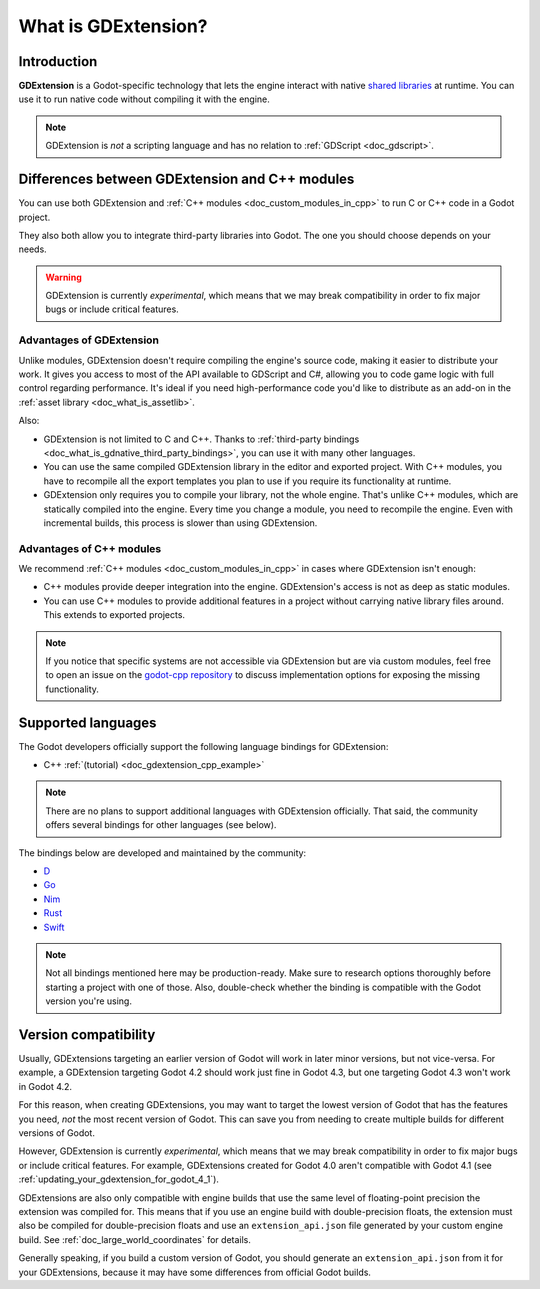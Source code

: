 .. _doc_what_is_gdextension:

What is GDExtension?
====================

Introduction
------------

**GDExtension** is a Godot-specific technology that lets the engine interact with
native `shared libraries <https://en.wikipedia.org/wiki/Library_(computing)#Shared_libraries>`__
at runtime. You can use it to run native code without compiling it with the engine.

.. note:: GDExtension is *not* a scripting language and has no relation to
          :ref:`GDScript <doc_gdscript>`.

Differences between GDExtension and C++ modules
-----------------------------------------------

You can use both GDExtension and :ref:`C++ modules <doc_custom_modules_in_cpp>` to
run C or C++ code in a Godot project.

They also both allow you to integrate third-party libraries into Godot. The one
you should choose depends on your needs.

.. warning::

    GDExtension is currently *experimental*, which means that we may
    break compatibility in order to fix major bugs or include critical features.

Advantages of GDExtension
^^^^^^^^^^^^^^^^^^^^^^^^^

Unlike modules, GDExtension doesn't require compiling the engine's source code,
making it easier to distribute your work. It gives you access to most of the API
available to GDScript and C#, allowing you to code game logic with full control
regarding performance. It's ideal if you need high-performance code you'd like
to distribute as an add-on in the :ref:`asset library <doc_what_is_assetlib>`.

Also:

- GDExtension is not limited to C and C++. Thanks to :ref:`third-party bindings
  <doc_what_is_gdnative_third_party_bindings>`, you can use it with many other
  languages.
- You can use the same compiled GDExtension library in the editor and exported
  project. With C++ modules, you have to recompile all the export templates you
  plan to use if you require its functionality at runtime.
- GDExtension only requires you to compile your library, not the whole engine.
  That's unlike C++ modules, which are statically compiled into the engine.
  Every time you change a module, you need to recompile the engine. Even with
  incremental builds, this process is slower than using GDExtension.

Advantages of C++ modules
^^^^^^^^^^^^^^^^^^^^^^^^^

We recommend :ref:`C++ modules <doc_custom_modules_in_cpp>` in cases where
GDExtension isn't enough:

- C++ modules provide deeper integration into the engine. GDExtension's access
  is not as deep as static modules.
- You can use C++ modules to provide additional features in a project without
  carrying native library files around. This extends to exported projects.

.. note::

    If you notice that specific systems are not accessible via GDExtension
    but are via custom modules, feel free to open an issue on the
    `godot-cpp repository <https://github.com/godotengine/godot-cpp>`__
    to discuss implementation options for exposing the missing functionality.

Supported languages
-------------------

The Godot developers officially support the following language bindings for
GDExtension:

- C++ :ref:`(tutorial) <doc_gdextension_cpp_example>`

.. note::

    There are no plans to support additional languages with GDExtension officially.
    That said, the community offers several bindings for other languages (see
    below).

.. _doc_what_is_gdnative_third_party_bindings:

The bindings below are developed and maintained by the community:

.. Binding developers: Feel free to open a pull request to add your binding if it's well-developed enough to be used in a project.
.. Please keep languages sorted in alphabetical order.

- `D <https://github.com/godot-dlang/godot-dlang>`__
- `Go <https://github.com/grow-graphics/gd>`__
- `Nim <https://github.com/godot-nim/gdext-nim>`__
- `Rust <https://github.com/godot-rust/gdext>`__
- `Swift <https://github.com/migueldeicaza/SwiftGodot>`__

.. note::

    Not all bindings mentioned here may be production-ready. Make sure to
    research options thoroughly before starting a project with one of those.
    Also, double-check whether the binding is compatible with the Godot version
    you're using.

.. _doc_what_is_gdextension_version_compatibility:

Version compatibility
---------------------

Usually, GDExtensions targeting an earlier version of Godot will work in later
minor versions, but not vice-versa. For example, a GDExtension targeting Godot 4.2
should work just fine in Godot 4.3, but one targeting Godot 4.3 won't work in Godot 4.2.

For this reason, when creating GDExtensions, you may want to target the lowest version of
Godot that has the features you need, *not* the most recent version of Godot. This can
save you from needing to create multiple builds for different versions of Godot.

However, GDExtension is currently *experimental*, which means that we may
break compatibility in order to fix major bugs or include critical features.
For example, GDExtensions created for Godot 4.0 aren't compatible with Godot
4.1 (see :ref:`updating_your_gdextension_for_godot_4_1`).

GDExtensions are also only compatible with engine builds that use the same
level of floating-point precision the extension was compiled for. This means
that if you use an engine build with double-precision floats, the extension must
also be compiled for double-precision floats and use an ``extension_api.json``
file generated by your custom engine build. See :ref:`doc_large_world_coordinates`
for details.

Generally speaking, if you build a custom version of Godot, you should generate an
``extension_api.json`` from it for your GDExtensions, because it may have some differences
from official Godot builds.
